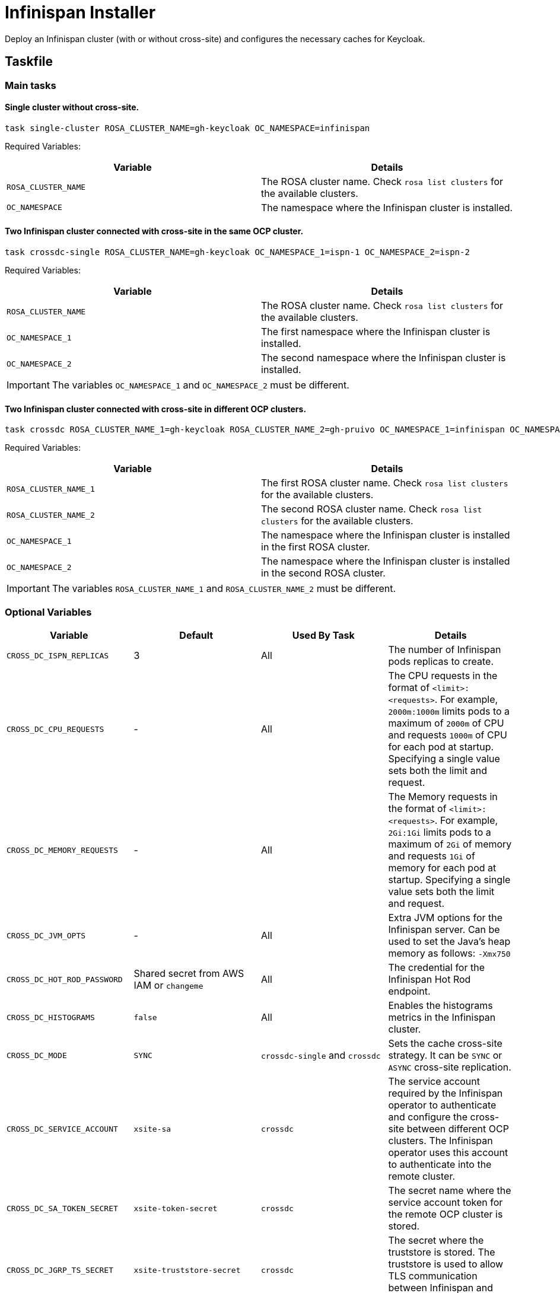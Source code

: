 = Infinispan Installer

Deploy an Infinispan cluster (with or without cross-site) and configures the necessary caches for Keycloak.

== Taskfile

=== Main tasks

==== Single cluster without cross-site.

[source,bash]
----
task single-cluster ROSA_CLUSTER_NAME=gh-keycloak OC_NAMESPACE=infinispan
----

Required Variables:

|===
|Variable |Details

|`ROSA_CLUSTER_NAME`
|The ROSA cluster name. Check `rosa list clusters` for the available clusters.

|`OC_NAMESPACE`
|The namespace where the Infinispan cluster is installed.
|===

==== Two Infinispan cluster connected with cross-site in the same OCP cluster.

[source,bash]
----
task crossdc-single ROSA_CLUSTER_NAME=gh-keycloak OC_NAMESPACE_1=ispn-1 OC_NAMESPACE_2=ispn-2
----

Required Variables:

|===
|Variable |Details

|`ROSA_CLUSTER_NAME`
|The ROSA cluster name. Check `rosa list clusters` for the available clusters.

|`OC_NAMESPACE_1`
|The first namespace where the Infinispan cluster is installed.

|`OC_NAMESPACE_2`
|The second namespace where the Infinispan cluster is installed.
|===

IMPORTANT: The variables `OC_NAMESPACE_1` and `OC_NAMESPACE_2` must be different.

==== Two Infinispan cluster connected with cross-site in different OCP clusters.

[source,bash]
----
task crossdc ROSA_CLUSTER_NAME_1=gh-keycloak ROSA_CLUSTER_NAME_2=gh-pruivo OC_NAMESPACE_1=infinispan OC_NAMESPACE_2=infinispan
----

Required Variables:

|===
|Variable |Details

|`ROSA_CLUSTER_NAME_1`
|The first ROSA cluster name. Check `rosa list clusters` for the available clusters.

|`ROSA_CLUSTER_NAME_2`
|The second ROSA cluster name. Check `rosa list clusters` for the available clusters.

|`OC_NAMESPACE_1`
|The namespace where the Infinispan cluster is installed in the first ROSA cluster.

|`OC_NAMESPACE_2`
|The namespace where the Infinispan cluster is installed in the second ROSA cluster.
|===

IMPORTANT: The variables `ROSA_CLUSTER_NAME_1` and `ROSA_CLUSTER_NAME_2` must be different.

=== Optional Variables

|===
|Variable |Default |Used By Task |Details

|`CROSS_DC_ISPN_REPLICAS`
|3
|All
|The number of Infinispan pods replicas to create.

|`CROSS_DC_CPU_REQUESTS`
|-
|All
|The CPU requests in the format of `<limit>:<requests>`.
For example, `2000m:1000m` limits pods to a maximum of `2000m` of CPU and requests `1000m` of CPU for each pod at startup.
Specifying a single value sets both the limit and request.

|`CROSS_DC_MEMORY_REQUESTS`
|-
|All
|The Memory requests in the format of `<limit>:<requests>`.
For example, `2Gi:1Gi` limits pods to a maximum of `2Gi` of memory and requests `1Gi` of memory for each pod at startup.
Specifying a single value sets both the limit and request.

|`CROSS_DC_JVM_OPTS`
|-
|All
|Extra JVM options for the Infinispan server.
Can be used to set the Java's heap memory as follows: `-Xmx750`

|`CROSS_DC_HOT_ROD_PASSWORD`
|Shared secret from AWS IAM or `changeme`
|All
|The credential for the Infinispan Hot Rod endpoint.

|`CROSS_DC_HISTOGRAMS`
|`false`
|All
|Enables the histograms metrics in the Infinispan cluster.

|`CROSS_DC_MODE`
|`SYNC`
|`crossdc-single` and `crossdc`
|Sets the cache cross-site strategy. It can be `SYNC` or `ASYNC` cross-site replication.

|`CROSS_DC_SERVICE_ACCOUNT`
|`xsite-sa`
|`crossdc`
|The service account required by the Infinispan operator to authenticate and configure the cross-site between different OCP clusters.
The Infinispan operator uses this account to authenticate into the remote cluster.

|`CROSS_DC_SA_TOKEN_SECRET`
|`xsite-token-secret`
|`crossdc`
|The secret name where the service account token for the remote OCP cluster is stored.

|`CROSS_DC_JGRP_TS_SECRET`
|`xsite-truststore-secret`
|`crossdc`
|The secret where the truststore is stored.
The truststore is used to allow TLS communication between Infinispan and Gossip Router pods.

|`CROSS_DC_JGRP_KS_SECRET`
|`xsite-keystore-secret`
|`crossdc`
|The secret where the keystore is stored.
The keystore is used for the TLS communication between Infinispan and Gossip Router pods.

|===

== Provision Keycloak

The Taskfile in `provistion/openshift` introduced 4 more variables:

|===
|Variable |Default |Details

|`KC_CUSTOM_INFINISPAN_CONFIG_FILE`
|`config/kcb-infinispan-cache-config.xml`
|The path to the Infinispan configuration file to be used by Keycloak

|`KC_ISPN_NAMESPACE`
|-
|The namespace where the Infinispan cluster is installed.
|===

As an example, using a single Infinispan cluster, Infinispan and keycloak can be deployed using the following commands from this directory (assuming `.env` is properly configured to access the OCP cluster):

[source,bash]
----
cd provistion/infinispan
task single-cluster ROSA_CLUSTER_NAME=gh-keycloak OC_NAMESPACE=ispn-server
cd ../provistion/openshift
task KC_CUSTOM_INFINISPAN_CONFIG_FILE=config/kcb-infinispan-cache-remote-store-config.xml KC_ISPN_NAMESPACE=ispn-server
----

